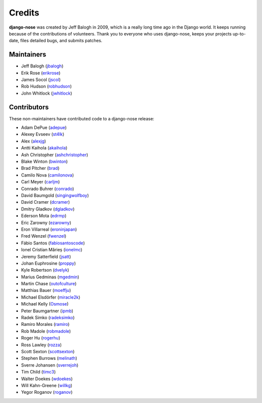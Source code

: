 =======
Credits
=======

**django-nose** was created by Jeff Balogh in 2009, which is a really long time
ago in the Django world.  It keeps running because of the contributions of
volunteers.  Thank you to everyone who uses django-nose, keeps your projects
up-to-date, files detailed bugs, and submits patches.

Maintainers
-----------
* Jeff Balogh (`jbalogh <https://github.com/jbalogh>`_)
* Erik Rose (`erikrose <https://github.com/erikrose>`_)
* James Socol (`jscol <https://github.com/jsocol>`_)
* Rob Hudson (`robhudson <https://github.com/robhudson>`_)
* John Whitlock (`jwhitlock <https://github.com/jwhitlock>`_)

Contributors
------------
These non-maintainers have contributed code to a django-nose release:

* Adam DePue (`adepue <https://github.com/adepue>`_)
* Alexey Evseev (`st4lk <https://github.com/st4lk>`_)
* Alex (`alexjg <https://github.com/alexjg>`_)
* Antti Kaihola (`akaihola <https://github.com/akaihola>`_)
* Ash Christopher (`ashchristopher <https://github.com/ashchristopher>`_)
* Blake Winton (`bwinton <https://github.com/bwinton>`_)
* Brad Pitcher (`brad <https://github.com/brad>`_)
* Camilo Nova (`camilonova <https://github.com/camilonova>`_)
* Carl Meyer (`carljm <https://github.com/carljm>`_)
* Conrado Buhrer (`conrado <https://github.com/conrado>`_)
* David Baumgold (`singingwolfboy <https://github.com/singingwolfboy>`_)
* David Cramer (`dcramer <https://github.com/dcramer>`_)
* Dmitry Gladkov (`dgladkov <https://github.com/dgladkov>`_)
* Ederson Mota (`edrmp <https://github.com/edrmp>`_)
* Eric Zarowny (`ezarowny <https://github.com/ezarowny>`_)
* Eron Villarreal (`eroninjapan <https://github.com/eroninjapan>`_)
* Fred Wenzel (`fwenzel <https://github.com/fwenzel>`_)
* Fábio Santos (`fabiosantoscode <https://github.com/fabiosantoscode>`_)
* Ionel Cristian Mărieș (`ionelmc <https://github.com/ionelmc>`_)
* Jeremy Satterfield (`jsatt <https://github.com/jsatt>`_)
* Johan Euphrosine (`proppy <https://github.com/proppy>`_)
* Kyle Robertson (`dvelyk <https://github.com/dvelyk>`_)
* Marius Gedminas (`mgedmin <https://github.com/mgedmin>`_)
* Martin Chase (`outofculture <https://github.com/outofculture>`_)
* Matthias Bauer (`moeffju <https://github.com/moeffju>`_)
* Michael Elsdörfer (`miracle2k <https://github.com/miracle2k>`_)
* Michael Kelly (`Osmose <https://github.com/Osmose>`_)
* Peter Baumgartner (`ipmb <https://github.com/ipmb>`_)
* Radek Simko (`radeksimko <https://github.com/radeksimko>`_)
* Ramiro Morales (`ramiro <https://github.com/ramiro>`_)
* Rob Madole (`robmadole <https://github.com/robmadole>`_)
* Roger Hu (`rogerhu <https://github.com/rogerhu>`_)
* Ross Lawley (`rozza <https://github.com/rozza>`_)
* Scott Sexton (`scottsexton <https://github.com/scottsexton>`_)
* Stephen Burrows (`melinath <https://github.com/melinath>`_)
* Sverre Johansen (`sverrejoh <https://github.com/sverrejoh>`_)
* Tim Child (`timc3 <https://github.com/timc3>`_)
* Walter Doekes (`wdoekes <https://github.com/wdoekes>`_)
* Will Kahn-Greene (`willkg <https://github.com/willkg>`_)
* Yegor Roganov (`roganov <https://github.com/roganov>`_)
